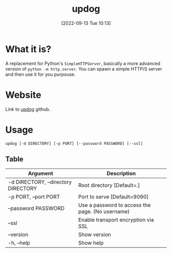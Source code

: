 #+title:      updog
#+date:       [2022-09-13 Tue 10:13]
#+filetags:   :networking:tool:tryhackme:
#+identifier: 20220913T101310

* What it is?
A replacement for Python's ~SimpleHTTPServer~, basically a more advanced version of ~python -m http.server~.
You can spawn a simple HTTP/S server and then use it for you purpouse.
* Website
Link to [[https://github.com/sc0tfree/updog][updog]] github.
* Usage
~updog [-d DIRECTORY] [-p PORT] [--password PASSWORD] [--ssl]~
** Table
| Argument                            | Description                                      |
|-------------------------------------+--------------------------------------------------|
| -d DIRECTORY, --directory DIRECTORY | Root directory [Default=.]                       |
| -p PORT, --port PORT                | Port to serve [Default=9090]                     |
| --password PASSWORD                 | Use a password to access the page. (No username) |
| --ssl                               | Enable transport encryption via SSL              |
| --version                           | Show version                                     |
| -h, --help                          | Show help                                        |
